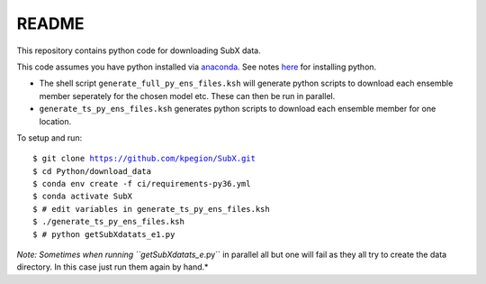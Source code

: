 README
------

This repository contains python code for downloading SubX data.

This code assumes you have python installed via `anaconda <https://anaconda.org/anaconda/python>`__. See notes `here <https://sites.google.com/view/raybellwaves/pythonrsmas>`__ for installing python.

- The shell script ``generate_full_py_ens_files.ksh`` will generate python scripts to download each ensemble member seperately for the chosen model etc. These can then be run in parallel. 

- ``generate_ts_py_ens_files.ksh`` generates python scripts to download each ensemble member for one location. 

To setup and run:

.. parsed-literal:: 
 
    $ git clone https://github.com/kpegion/SubX.git
    $ cd Python/download_data
    $ conda env create -f ci/requirements-py36.yml
    $ conda activate SubX
    $ # edit variables in generate_ts_py_ens_files.ksh
    $ ./generate_ts_py_ens_files.ksh
    $ # python getSubXdatats_e1.py

*Note: Sometimes when running \``getSubXdatats_e*.py\`` in parallel all but one will fail as they all try to create the data directory. In this case just run them again by hand.*
